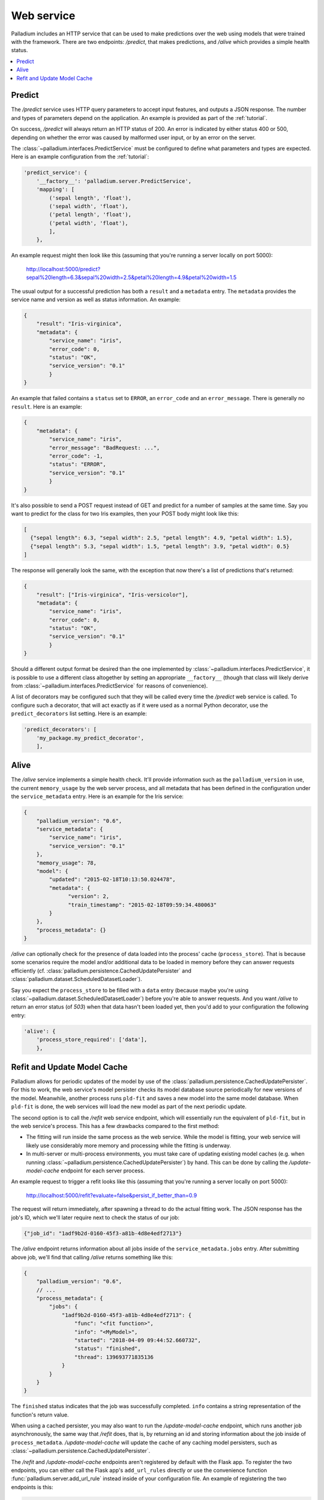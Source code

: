 .. _web-service:

Web service
===========

Palladium includes an HTTP service that can be used to make predictions over
the web using models that were trained with the framework.  There are
two endpoints: */predict*, that makes predictions, and */alive* which
provides a simple health status.

.. contents::
   :local:

Predict
-------

The */predict* service uses HTTP query parameters to accept input
features, and outputs a JSON response.  The number and types of
parameters depend on the application.  An example is provided as part
of the :ref:`tutorial`.

On success, */predict* will always return an HTTP status of 200.  An
error is indicated by either status 400 or 500, depending on whether
the error was caused by malformed user input, or by an error on the
server.

The :class:`~palladium.interfaces.PredictService` must be configured to
define what parameters and types are expected.  Here is an example
configuration from the :ref:`tutorial`:

.. code-block:: python

    'predict_service': {
        '__factory__': 'palladium.server.PredictService',
        'mapping': [
            ('sepal length', 'float'),
            ('sepal width', 'float'),
            ('petal length', 'float'),
            ('petal width', 'float'),
            ],
        },

An example request might then look like this (assuming that you're
running a server locally on port 5000):

  http://localhost:5000/predict?sepal%20length=6.3&sepal%20width=2.5&petal%20length=4.9&petal%20width=1.5

The usual output for a successful prediction has both a ``result`` and
a ``metadata`` entry. The ``metadata`` provides the service name and
version as well as status information. An example:

.. code-block:: json

  {
      "result": "Iris-virginica",
      "metadata": {
          "service_name": "iris",
          "error_code": 0,
          "status": "OK",
          "service_version": "0.1"
          }
  }

An example that failed contains a ``status`` set to ``ERROR``, an
``error_code`` and an ``error_message``.  There is generally no
``result``.  Here is an example:

.. code-block:: json

  {
      "metadata": {
          "service_name": "iris",
          "error_message": "BadRequest: ...",
          "error_code": -1,
          "status": "ERROR",
          "service_version": "0.1"
          }
  }

It's also possible to send a POST request instead of GET and predict
for a number of samples at the same time.  Say you want to predict for
the class for two Iris examples, then your POST body might look like
this:

.. code-block:: json

  [
    {"sepal length": 6.3, "sepal width": 2.5, "petal length": 4.9, "petal width": 1.5},
    {"sepal length": 5.3, "sepal width": 1.5, "petal length": 3.9, "petal width": 0.5}
  ]

The response will generally look the same, with the exception that now
there's a list of predictions that's returned:

.. code-block:: json

  {
      "result": ["Iris-virginica", "Iris-versicolor"],
      "metadata": {
          "service_name": "iris",
          "error_code": 0,
          "status": "OK",
          "service_version": "0.1"
          }
  }

Should a different output format be desired than the one implemented
by :class:`~palladium.interfaces.PredictService`, it is possible to use a
different class altogether by setting an appropriate ``__factory__``
(though that class will likely derive from
:class:`~palladium.interfaces.PredictService` for reasons of convenience).

A list of decorators may be configured such that they will be called
every time the */predict* web service is called.  To configure such a
decorator, that will act exactly as if it were used as a normal Python
decorator, use the ``predict_decorators`` list setting.  Here is an
example:

.. code-block:: python

    'predict_decorators': [
        'my_package.my_predict_decorator',
        ],

Alive
-----

The */alive* service implements a simple health check.  It'll provide
information such as the ``palladium_version`` in use, the current
``memory_usage`` by the web server process, and all metadata that has
been defined in the configuration under the ``service_metadata``
entry. Here is an example for the Iris service:

.. code-block:: json

  {
      "palladium_version": "0.6",
      "service_metadata": {
          "service_name": "iris",
          "service_version": "0.1"
      },
      "memory_usage": 78,
      "model": {
          "updated": "2015-02-18T10:13:50.024478",
          "metadata": {
                "version": 2,
                "train_timestamp": "2015-02-18T09:59:34.480063"
          }
      },
      "process_metadata": {}
  }

*/alive* can optionally check for the presence of data loaded into the
process' cache (``process_store``).  That is because some scenarios
require the model and/or additional data to be loaded in memory before
they can answer requests efficiently
(cf. :class:`palladium.persistence.CachedUpdatePersister` and
:class:`palladium.dataset.ScheduledDatasetLoader`).

Say you expect the ``process_store`` to be filled with a ``data``
entry (because maybe you're using
:class:`~palladium.dataset.ScheduledDatasetLoader`) before you're able to
answer requests.  And you want */alive* to return an error status (of
*503*) when that data hasn't been loaded yet, then you'd add to your
configuration the following entry:

.. code-block:: python

    'alive': {
        'process_store_required': ['data'],
        },

Refit and Update Model Cache
----------------------------

Palladium allows for periodic updates of the model by use of the
:class:`palladium.persistence.CachedUpdatePersister`.  For this to
work, the web service's model persister checks its model database
source periodically for new versions of the model.  Meanwhile, another
process runs ``pld-fit`` and saves a new model into the same model
database.  When ``pld-fit`` is done, the web services will load the
new model as part of the next periodic update.

The second option is to call the */refit* web service endpoint, which
will essentially run the equivalent of ``pld-fit``, but in the web
service's process.  This has a few drawbacks compared to the first
method:

- The fitting will run inside the same process as the web service.
  While the model is fitting, your web service will likely use
  considerably more memory and processing while the fitting is
  underway.

- In multi-server or multi-process environments, you must take care of
  updating existing model caches (e.g. when running
  :class:`~palladium.persistence.CachedUpdatePersister`) by hand.  This
  can be done by calling the */update-model-cache* endpoint for each
  server process.

An example request to trigger a refit looks like this (assuming that
you're running a server locally on port 5000):

  http://localhost:5000/refit?evaluate=false&persist_if_better_than=0.9

The request will return immediately, after spawning a thread to do the
actual fitting work.  The JSON response has the job's ID, which we'll
later require next to check the status of our job:

.. code-block:: json

  {"job_id": "1adf9b2d-0160-45f3-a81b-4d8e4edf2713"}

The */alive* endpoint returns information about all jobs inside of the
``service_metadata.jobs`` entry.  After submitting above job, we'll
find that calling */alive* returns something like this:

.. code-block:: json

  {
      "palladium_version": "0.6",
      // ...
      "process_metadata": {
          "jobs": {
              "1adf9b2d-0160-45f3-a81b-4d8e4edf2713": {
                  "func": "<fit function>",
                  "info": "<MyModel>",
                  "started": "2018-04-09 09:44:52.660732",
                  "status": "finished",
                  "thread": 139693771835136
              }
          }
      }
  }

The ``finished`` status indicates that the job was successfully
completed.  ``info`` contains a string representation of the
function's return value.

When using a cached persister, you may also want to run the
*/update-model-cache* endpoint, which runs another job asynchronously,
the same way that */refit* does, that is, by returning an id and
storing information about the job inside of ``process_metadata``.
*/update-model-cache* will update the cache of any caching model
persisters, such as
:class:`~palladium.persistence.CachedUpdatePersister`.

The */refit* and */update-model-cache* endpoints aren't registered by
default with the Flask app.  To register the two endpoints, you can
either call the Flask app's ``add_url_rules`` directly or use the
convenience function :func:`palladium.server.add_url_rule` instead
inside of your configuration file.  An example of registering the two
endpoints is this:

.. code-block:: python

    'flask_add_url_rules': [
        {
            '__factory__': 'palladium.server.add_url_rule',
            'rule': '/refit',
            'view_func': 'palladium.server.refit',
            'methods': ['POST'],
        },
        {
            '__factory__': 'palladium.server.add_url_rule',
            'rule': '/update-model-cache',
            'view_func': 'palladium.server.update_model_cache',
            'methods': ['POST'],
        },
    ],
